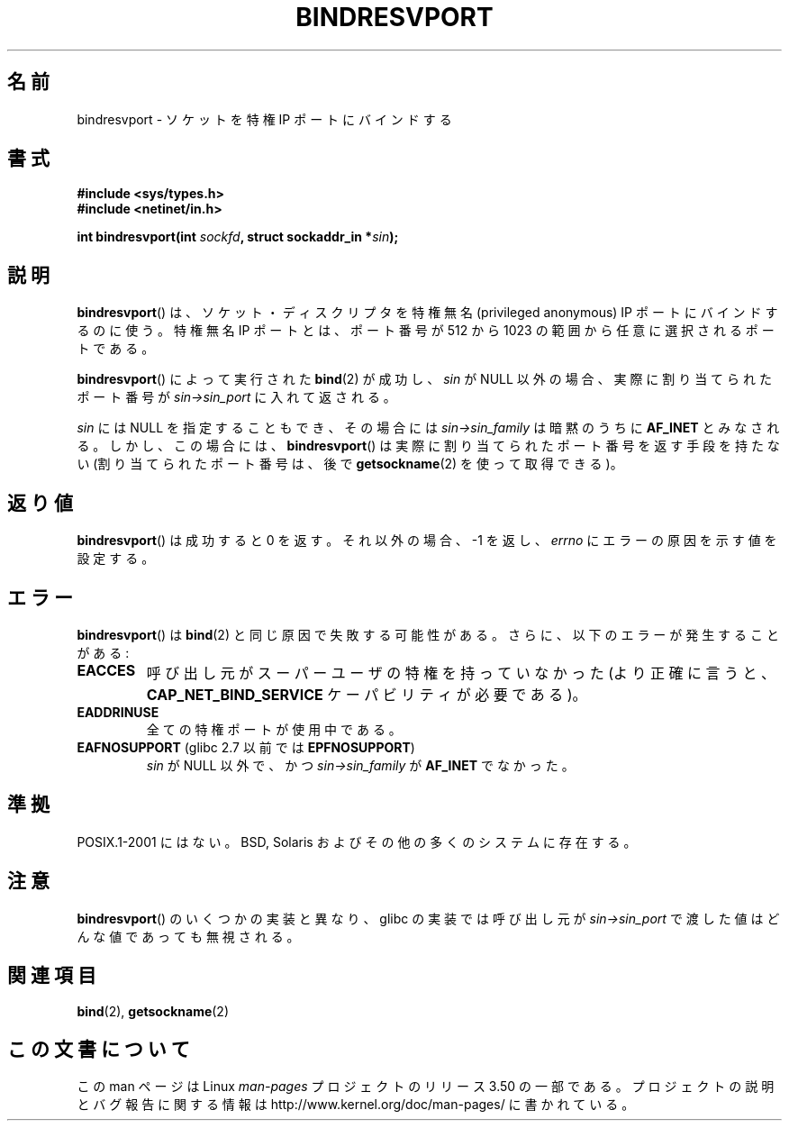 .\" Copyright (C) 2007, Michael Kerrisk <mtk.manpages@gmail.com>
.\" and Copyright (C) 2008, Linux Foundation, written by Michael Kerrisk
.\"     <mtk.manpages@gmail.com>
.\"
.\" %%%LICENSE_START(VERBATIM)
.\" Permission is granted to make and distribute verbatim copies of this
.\" manual provided the copyright notice and this permission notice are
.\" preserved on all copies.
.\"
.\" Permission is granted to copy and distribute modified versions of this
.\" manual under the conditions for verbatim copying, provided that the
.\" entire resulting derived work is distributed under the terms of a
.\" permission notice identical to this one.
.\"
.\" Since the Linux kernel and libraries are constantly changing, this
.\" manual page may be incorrect or out-of-date.  The author(s) assume no
.\" responsibility for errors or omissions, or for damages resulting from
.\" the use of the information contained herein.  The author(s) may not
.\" have taken the same level of care in the production of this manual,
.\" which is licensed free of charge, as they might when working
.\" professionally.
.\"
.\" Formatted or processed versions of this manual, if unaccompanied by
.\" the source, must acknowledge the copyright and authors of this work.
.\" %%%LICENSE_END
.\"
.\" 2007-05-31, mtk: Rewrite and substantial additional text.
.\" 2008-12-03, mtk: Rewrote some pieces and fixed some errors
.\"
.\"*******************************************************************
.\"
.\" This file was generated with po4a. Translate the source file.
.\"
.\"*******************************************************************
.TH BINDRESVPORT 3 2008\-12\-03 "" "Linux Programmer's Manual"
.SH 名前
bindresvport \- ソケットを特権 IP ポートにバインドする
.SH 書式
.nf
\fB#include <sys/types.h>\fP
\fB#include <netinet/in.h>\fP
.LP
\fBint bindresvport(int \fP\fIsockfd\fP\fB, struct sockaddr_in *\fP\fIsin\fP\fB);\fP
.fi
.SH 説明
.LP
.\" Glibc actually starts searching with a port # in the range 600 to 1023
\fBbindresvport\fP()  は、ソケット・ディスクリプタを特権無名 (privileged anonymous) IP ポートに
バインドするのに使う。特権無名 IP ポートとは、 ポート番号が 512 から 1023 の範囲から任意に選択されるポートである。

\fBbindresvport\fP()  によって実行された \fBbind\fP(2)  が成功し、 \fIsin\fP が NULL
以外の場合、実際に割り当てられたポート番号が \fIsin\->sin_port\fP に入れて返される。

\fIsin\fP には NULL を指定することもでき、その場合には \fIsin\->sin_family\fP は暗黙のうちに \fBAF_INET\fP
とみなされる。 しかし、この場合には、 \fBbindresvport\fP()  は実際に割り当てられたポート番号を返す手段を持たない
(割り当てられたポート番号は、後で \fBgetsockname\fP(2)  を使って取得できる)。
.SH 返り値
\fBbindresvport\fP()  は成功すると 0 を返す。それ以外の場合、\-1 を返し、 \fIerrno\fP にエラーの原因を示す値を設定する。
.SH エラー
\fBbindresvport\fP()  は \fBbind\fP(2)  と同じ原因で失敗する可能性がある。 さらに、以下のエラーが発生することがある:
.TP 
\fBEACCES\fP
呼び出し元がスーパーユーザの特権を持っていなかった (より正確に言うと、 \fBCAP_NET_BIND_SERVICE\fP ケーパビリティが必要である)。
.TP 
\fBEADDRINUSE\fP
全ての特権ポートが使用中である。
.TP 
\fBEAFNOSUPPORT\fP (glibc 2.7 以前では \fBEPFNOSUPPORT\fP)
\fIsin\fP が NULL 以外で、かつ \fIsin\->sin_family\fP が \fBAF_INET\fP でなかった。
.SH 準拠
POSIX.1\-2001 にはない。 BSD, Solaris およびその他の多くのシステムに存在する。
.SH 注意
\fBbindresvport\fP()  のいくつかの実装と異なり、glibc の実装では呼び出し元が \fIsin\->sin_port\fP
で渡した値はどんな値であっても無視される。
.SH 関連項目
\fBbind\fP(2), \fBgetsockname\fP(2)
.SH この文書について
この man ページは Linux \fIman\-pages\fP プロジェクトのリリース 3.50 の一部
である。プロジェクトの説明とバグ報告に関する情報は
http://www.kernel.org/doc/man\-pages/ に書かれている。
